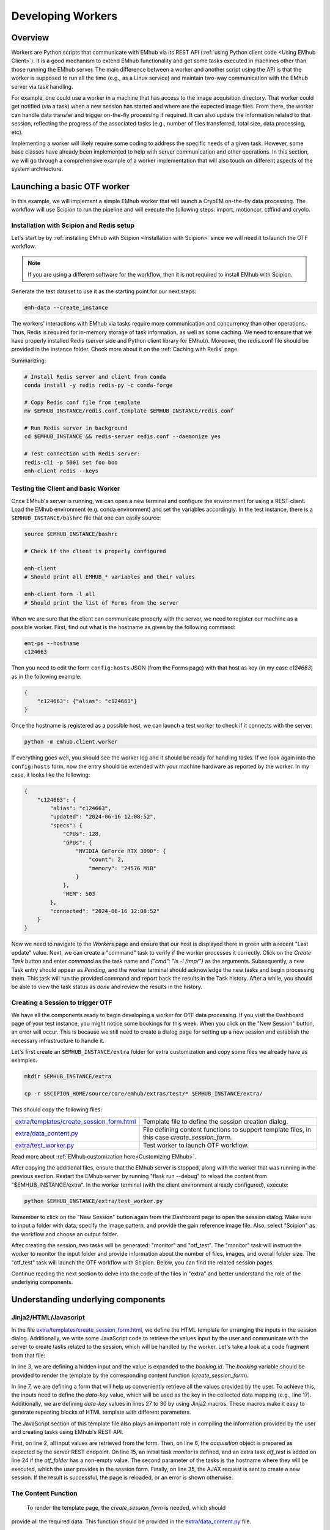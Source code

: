 
Developing Workers
==================

Overview
--------

Workers are Python scripts that communicate with EMhub via its REST API
(:ref:`using Python client code <Using EMhub Client>`). It is a good
mechanism to extend EMhub functionality and get some tasks executed in
machines other than those running the EMhub server. The main difference between
a worker and another script using the API is that the worker is supposed to run
all the time (e.g., as a Linux service) and maintain two-way communication with the EMhub server
via task handling.

For example, one could use a worker in a machine that has access
to the image acquisition directory. That worker could get notified (via a task)
when a new session has started and where are the expected image files. From there,
the worker can handle data transfer and trigger on-the-fly processing if required.
It can also update the information related to that session, reflecting the progress
of the associated tasks (e.g., number of files transferred, total size, data processing, etc).

Implementing a worker will likely require some coding to address the specific
needs of a given task. However, some base classes have already been implemented
to help with server communication and other operations. In this section, we will
go through a comprehensive example of a worker implementation that will also
touch on different aspects of the system architecture.


Launching a basic OTF worker
-------------------------------

In this example, we will implement a simple EMhub worker that will launch a
CryoEM on-the-fly data processing. The workflow will use Scipion to run the pipeline
and will execute the following steps: import, motioncor, ctffind and cryolo.

Installation with Scipion and Redis setup
.........................................

Let's start by by :ref:`installing EMhub with Scipion <Installation with Scipion>`
since we will need it to launch the OTF workflow.

.. note::
    If you are using a different software for the workflow, then it is not required
    to install EMhub with Scipion.

Generate the test dataset to use it as the starting point for our next steps:

.. code-block:: bash

    emh-data --create_instance

The workers' interactions with EMhub via tasks require more communication and
concurrency than other operations. Thus, Redis is required for in-memory storage
of task information, as well as some caching. We need to ensure that we have
properly installed Redis (server side and Python client library for EMhub).
Moreover, the redis.conf file should be provided in the instance folder.
Check more about it on the :ref:`Caching with Redis` page.

Summarizing:

.. code-block:: bash

    # Install Redis server and client from conda
    conda install -y redis redis-py -c conda-forge

    # Copy Redis conf file from template
    mv $EMHUB_INSTANCE/redis.conf.template $EMHUB_INSTANCE/redis.conf

    # Run Redis server in background
    cd $EMHUB_INSTANCE && redis-server redis.conf --daemonize yes

    # Test connection with Redis server:
    redis-cli -p 5001 set foo boo
    emh-client redis --keys

Testing the Client and basic Worker
...................................

Once EMhub's server is running, we can open a new terminal and configure the
environment for using a REST client. Load the EMhub environment (e.g. conda
environment) and set the variables accordingly. In the test instance, there
is a ``$EMHUB_INSTANCE/bashrc`` file that one can easily source:

.. code-block:: bash

    source $EMHUB_INSTANCE/bashrc

    # Check if the client is properly configured

    emh-client
    # Should print all EMHUB_* variables and their values

    emh-client form -l all
    # Should print the list of Forms from the server


When we are sure that the client can communicate properly with the server, we need
to register our machine as a possible worker. First, find out what is the hostname
as given by the following command:

.. code-block:: bash

    emt-ps --hostname
    c124663

Then you need to edit the form ``config:hosts`` JSON (from the Forms page)
with that host as key (in my case *c124663*) as in the following example:

.. code-block:: json

    {
        "c124663": {"alias": "c124663"}
    }

Once the hostname is registered as a possible host, we can launch a test
worker to check if it connects with the server:

.. code-block:: bash

    python -m emhub.client.worker

If everything goes well, you should see the worker log and it should be ready
for handling tasks. If we look again into the ``config:hosts`` form, now the
entry should be extended with your machine hardware as reported by the worker.
In my case, it looks like the following:

.. code-block:: json

    {
        "c124663": {
            "alias": "c124663",
            "updated": "2024-06-16 12:08:52",
            "specs": {
                "CPUs": 128,
                "GPUs": {
                    "NVIDIA GeForce RTX 3090": {
                        "count": 2,
                        "memory": "24576 MiB"
                    }
                },
                "MEM": 503
            },
            "connected": "2024-06-16 12:08:52"
        }
    }


Now we need to navigate to the *Workers* page and ensure that our host is displayed there in 
green with a recent "Last update" value. Next, we can create a "command" task to verify if 
the worker processes it correctly. Click on the *Create Task* button and enter *command* as 
the task name and *{"cmd": "ls -l /tmp/"}* as the arguments. Subsequently, a new Task entry 
should appear as *Pending*, and the worker terminal should acknowledge the new tasks and 
begin processing them. This task will run the provided command and report 
back the results in the Task history. After a while, you should be able to view the task 
status as *done* and review the results in the history.


Creating a Session to trigger OTF
.................................

We have all the components ready to begin developing a worker for OTF data processing. 
If you visit the Dashboard page of your test instance, you might notice some bookings 
for this week. When you click on the "New Session" button, an error will occur. This 
is because we still need to create a dialog page for setting up a new session and 
establish the necessary infrastructure to handle it.


Let's first create an ``$EMHUB_INSTANCE/extra`` folder for extra customization
and copy some files we already have as examples.

.. code-block:: bash

    mkdir $EMHUB_INSTANCE/extra

    cp -r $SCIPION_HOME/source/core/emhub/extras/test/* $EMHUB_INSTANCE/extra/

This should copy the following files:

.. csv-table::
   :widths: 20, 50

   "`extra/templates/create_session_form.html <https://github.com/3dem/emhub/blob/devel/extras/test/templates/create_session_form.html>`_", "Template file to define the session creation dialog."
   "`extra/data_content.py <https://github.com/3dem/emhub/blob/devel/extras/test/data_content.py>`_", "File defining content functions to support template files, in this case *create_session_form*."
   "`extra/test_worker.py <https://github.com/3dem/emhub/blob/devel/extras/test/test_worker.py>`_", "Test worker to launch OTF workflow."

Read more about :ref:`EMhub customization here<Customizing EMhub>`.

After copying the additional files, ensure that the EMhub server is stopped, 
along with the worker that was running in the previous section. Restart the 
EMhub server by running "flask run --debug" to reload the content from 
"$EMHUB_INSTANCE/extra". In the worker terminal (with the client environment 
already configured), execute:

.. code-block:: bash

    python $EMHUB_INSTANCE/extra/test_worker.py

Remember to click on the "New Session" button again from the Dashboard page 
to open the session dialog. Make sure to input a folder with data, specify 
the image pattern, and provide the gain reference image file. Also, select 
"Scipion" as the workflow and choose an output folder.

.. tab:: New session dialog

    .. image:: https://github.com/3dem/emhub/wiki/images/emhub_new_session_test.png
       :width: 100%

.. tab:: Example of input parameters

    .. image:: https://github.com/3dem/emhub/wiki/images/emhub_new_session_testFILLED.png
       :width: 100%


After creating the session, two tasks will be generated: "monitor" and "otf_test". 
The "monitor" task will instruct the worker to monitor the input folder and provide 
information about the number of files, images, and overall folder size. 
The "otf_test" task will launch the OTF workflow with Scipion. Below, you can find 
the related session pages.


.. tab:: Session Info page

    .. image:: https://github.com/3dem/emhub/wiki/images/emhub_new_session_test_info.png
       :width: 100%

.. tab:: Session Live page

    .. image:: https://github.com/3dem/emhub/wiki/images/emhub_new_session_test_live2.png
       :width: 100%

Continue reading the next section to delve into the code of the files in "extra" 
and better understand the role of the underlying components.


Understanding underlying components
-----------------------------------

Jinja2/HTML/Javascript
......................

In the file `extra/templates/create_session_form.html <https://github.com/3dem/emhub/blob/devel/extras/test/templates/create_session_form.html>`_, we define the HTML template for arranging the inputs in the session dialog. Additionally, we write some JavaScript code to retrieve the values input by the user and communicate with the server to create tasks related to the session, which will be handled by the worker. Let's take a look at a code fragment from that file:

.. code-block:: html+jinja
    :caption: Code fragment from: extra/templates/create_session_form.html
    :linenos:
    :emphasize-lines: 3, 7, 17

    <!-- Modal body -->
    <div class="modal-body">
    <input type="hidden" id="booking-id" value="{{ booking.id }}">

    <!-- Create Session Form -->
    <div class="col-xl-12 col-lg-12 col-md-12 col-sm-12 col-12">
        <form id="session-form" data-parsley-validate="" novalidate="">
            <div class="row">
                <!-- Left Column -->
                <div class="col-7">
                    {{ section_header("Basic Info") }}

                    <!-- Some lines omitted here -->

                    <!-- Project id -->
                    {% call macros.session_dialog_row_content("Project ID") %}
                        <select id="session-projectid-select" class="selectpicker show-tick" data-live-search="true" data-key="project_id">
                                <option value="0">Not set</option>
                                {% for p in projects %}
                                    {% set selected = 'selected' if p.id == booking.project.id else '' %}
                                    <option {{ selected }} value="{{ p.id }}">{{ p.title }}</option>
                                {% endfor %}
                            </select>
                    {% endcall %}

                    {{ section_header("Data Processing", 3) }}
                    {{ macros.session_dialog_row('Input RAW data folder', 'raw_folder', '', 'Provide RAW data folder') }}
                    {{ macros.session_dialog_row('Input IMAGES pattern', 'images_pattern', acquisition['images_pattern'], '') }}
                    {{ macros.session_dialog_row('Input GAIN image', 'gain', '', '') }}
                    {{ macros.session_dialog_row('Output OTF folder', 'otf_folder', '', '') }}


In line 3, we are defining a hidden input and the value is expanded to the *booking.id*.
The *booking* variable should be provided to render the template by the corresponding
content function (*create_session_form*).

In line 7, we are defining a form that will help us conveniently retrieve all the values 
provided by the user. To achieve this, the inputs need to define the *data-key* value, 
which will be used as the key in the collected data mapping (e.g., line 17). Additionally, 
we are defining *data-key* values in lines 27 to 30 by using Jinja2 macros. These macros 
make it easy to generate repeating blocks of HTML template with different parameters.

The JavaScript section of this template file also plays an important role in compiling 
the information provided by the user and creating tasks using EMhub's REST API.

.. code-block:: javascript
    :caption: Javascript fragment from extra/templates/create_session_form.html
    :linenos:
    :emphasize-lines: 2, 6, 15, 35

    function onCreateClick(){
        var formValues = getFormAsJson('session-form');
        var host = formValues.host;
        var attrs = {
            booking_id: parseInt(document.getElementById('booking-id').value),
            acquisition: {
                voltage: formValues.acq_voltage,
                magnification: formValues.acq_magnification,
                pixel_size: formValues.acq_pixel_size,
                dose: formValues.acq_dose,
                cs: formValues.acq_cs,
                images_pattern: formValues.images_pattern,
                gain: formValues.gain
            },
            tasks: [['monitor', host]],
            extra: {
                project_id: formValues.project_id, raw: {}, otf: {}
            }
        }

        // Some lines omitted here

        // Validate that the OTF folder is provided if there is an OTF workflow selected
        if (formValues.otf_folder){
            attrs.tasks.push(['otf_test', host])
            attrs.extra.otf.path = formValues.otf_folder;
            attrs.extra.otf.workflow = formValues.otf_workflow;
        }
        else if (formValues.otf_workflow !== 'None') {
            showError("Provide a valid <strong>OUTPUT data folder</strong> if " +
                "doing any processing");
            return;
        }

        var ajaxContent = $.ajax({
            url: "{{ url_for('api.create_session') }}",
            type: "POST",
            contentType: 'application/json; charset=utf-8',
            data: JSON.stringify({attrs: attrs}),
            dataType: "json"
        });

        ajaxContent.done(function(jsonResponse) {
            if ('error' in jsonResponse)
                showError(jsonResponse['error']);
            else {
                window.location = "{{ url_for_content('session_default') }}" +
                    "&session_id=" + jsonResponse.session.id;
            }
        });

First, on line 2, all input values are retrieved from the form. Then, on line 6, 
the *acquisition* object is prepared as expected by the server REST endpoint. 
On line 15, an initial task *monitor* is defined, and an extra task *otf_test* 
is added on line 24 if the *otf_folder* has a non-empty value. 
The second parameter of the tasks is the hostname where they will be executed, 
which the user provides in the session form. 
Finally, on line 35, the AJAX request is sent to create a new session. If the result 
is successful, the page is reloaded, or an error is shown otherwise.


The Content Function
....................

 To render the template page, the *create_session_form* is needed, which should 
provide all the required data. This function should be provided in the 
`extra/data_content.py <https://github.com/3dem/emhub/blob/devel/extras/test/data_content.py>`_ file. 

.. code-block:: python
    :caption: Content function in extra/data_content.py
    :linenos:
    :emphasize-lines: 7, 10, 21

    @dc.content
    def create_session_form(**kwargs):
        """ Basic session creation for EMhub Test Instance
        """
        dm = dc.app.dm  # shortcut
        user = dc.app.user
        booking_id = int(kwargs['booking_id'])

        # Get the booking associated with this Session to be created
        b = dm.get_booking_by(id=booking_id)
        can_edit = b.project and user.can_edit_project(b.project)

        # Do some permissions validation
        if not (user.is_manager or user.same_pi(b.owner) or can_edit):
            raise Exception("You can not create Sessions for this Booking. "
                            "Only members of the same lab can do it.")

        # Retrieve configuration information from the Form config:sessions
        # We fetch default acquisition info for each microscope or
        # the hosts that are available for doing OTF processing
        sconfig = dm.get_config('sessions')

        # Load default acquisition params for the given microscope
        micName = b.resource.name
        acq = sconfig['acquisition'][micName]
        otf_hosts = sconfig['otf']['hosts']

        data = {
            'booking': b,
            'acquisition': acq,
            'session_name_prefix': '',
            'otf_hosts': otf_hosts,
            'otf_host_default': '',
            'workflows': ['None', 'Scipion'],
            'workflow_default': '',
            'transfer_host': '',
            'cryolo_models': {}
        }
        data.update(dc.get_user_projects(b.owner, status='active'))
        return data

This content function is designed to take in one parameter, which is the *booking_id*. 
It is read in line 7 and used in line 10 to fetch the *Booking* entry from the database using SqlAlchemy ORM.
In line 21, an example demonstrates the process of retrieving "configuration" forms, 
which follow the naming convention of *config:NAME*, and then utilizing them in the session 
(or any template page) dialog. In this instance, we are making use of *config:session* to automatically 
populate default acquisition values for different microscopes. Finally, the *data* dictionary is made up 
of various key-value pairs and is returned. This data will be utilized by Flask to render the template.


The Worker Script
.................

The last component is the worker code in 
`extra/test_worker.py <https://github.com/3dem/emhub/blob/devel/extras/test/test_worker.py>`_. 
Workers are typically created using subclasses of two classes: `TaskHandler` and `Worker`. 
The `Worker` class establishes the connection with EMhub and defines the types of tasks it 
will react to by creating the corresponding `TaskHandler`. This class will then "process" 
the given tasks. The code fragment below shows the *process* function for our `TaskHandler`.

.. code-block:: python

    def process(self):
        try:
            if self.action == 'monitor':
                return self.monitor()
            elif self.action == 'otf_test':
                return self.otf()
            raise Exception(f"Unknown action {self.action}")
        except Exception as e:
            self.update_task({'error': str(e), 'done': 1})
            self.stop()

Here, the handler defines a *process* function for tasks of type *monitor* or *otf_test* and launches an error otherwise.

.. important::

    The *process* function will be called from an infinite loop. The handler can
    set the *self.sleep* attribute to sleep that many seconds between calls. It
    should also call the function *self.stop()* when the task is completed
    (successfully or with failure) and no more processing is needed. The attribute
    *self.count* can also be used to know the count of *process* function calls.

Below is the *monitor* function that basically check the number of files
and their size in the input data folder. It will update back the task with
that information.

.. code-block:: python
    :linenos:
    :emphasize-lines: 6

    def monitor(self):
        extra = self.session['extra']
        raw = extra['raw']
        raw_path = raw['path']
        # If repeat != 0, then repeat the scanning this number of times
        repeat = self.task['args'].get('repeat', 1)

        if not os.path.exists(raw_path):
            raise Exception(f"Provided RAW images folder '{raw_path}' does not exists.")

        print(Color.bold(f"session_id = {self.session['id']}, monitoring files..."))
        print(f"    path: {raw['path']}")

        if self.count == 1:
            self.mf = MovieFiles()

        self.mf.scan(raw['path'])
        update_args = self.mf.info()
        raw.update(update_args)
        self.update_session_extra({'raw': raw})

        if repeat and self.count == repeat:
            self.stop()
            update_args['done'] = 1

        # Remove dict from the task update
        del update_args['files']
        self.update_task(update_args)

In line 6, there is an optional parameter called *repeat* which indicates the 
number of times to repeat the "monitor". The ``MovieFiles`` class from the *emtools* 
library is instantiated in line 15 and utilized in line 17 to scan the input 
folder. This class incorporates a caching mechanism to prevent re-reading files 
that have already been read. In line 20, the function *update_function_extra* 
is invoked to update the *extra* property of the session with the retrieved 
information. Subsequently, in line 28, the task is updated, setting *done=1*, 
which marks the task as completed.

The following code snippet displays the *otf* function, which shares some similarities 
with the *monitor* function but performs different tasks. The main distinctions are in 
line 13, where a JSON configuration file is created, and in line 20, where the workflow 
is initiated.

.. code-block:: python
    :linenos:
    :emphasize-lines: 13, 20

    def otf(self):
        # Some lines omitted here

        # Create OTF folder and configuration files for OTF
        def _path(*paths):
            return os.path.join(otf_path, *paths)

        self.pl.mkdir(otf_path)
        os.symlink(raw_path, _path('data'))
        acq = self.session['acquisition']
        # Make gain relative to input raw data folder
        acq['gain'] = _path('data', acq['gain'])
        with open(_path('scipion_otf_options.json'), 'w') as f:
            opts = {'acquisition': acq, '2d': False}
            json.dump(opts, f, indent=4)

        otf['status'] = 'created'

        # Now launch Scipion OTF
        self.pl.system(f"scipion python -m emtools.scripts.emt-scipion-otf --create {otf_path} &")


Other Worker Examples
---------------------

Cluster Queues Worker
.....................

This example demonstrates an existing worker responsible for monitoring the jobs 
of a queueing system. The worker code is simple, mainly defining its capability 
to handle a “cluster-lsf” task by registering a `TaskHandler` for it.

.. code-block:: python

    class LSFWorker(Worker):
        def handle_tasks(self, tasks):
            for t in tasks:
                if t['name'] == 'cluster-lsf':
                    handler = LSFTaskHandler(self, t)
                else:
                    handler = DefaultTaskHandler(self, t)
                handler.start()


In the next step, the task handler will implement the `process` function 
and use the function `LSF().get_queues_json('cryo')` to retrieve information 
about the jobs running on the "cryo" queues. This part can be modified to 
make this worker compatible with a different queueing system. The retrieved 
information will be stored in `args['queues']` as a JSON string and then 
sent to the EMhub server using the `update_task` function.

.. code-block:: python

    class LSFTaskHandler(TaskHandler):
        def __init__(self, *args, **kwargs):
            TaskHandler.__init__(self, *args, **kwargs)

        def process(self):
            args = {'maxlen': 2}
            try:
                from emtools.hpc.lsf import LSF
                queues = LSF().get_queues_json('cryo')
                args['queues'] = json.dumps(queues)
            except Exception as e:
                args['error'] = f"Error: {e}"
                args.update({'error': str(e),
                             'stack': traceback.format_exc()})

            self.logger.info("Sending queues info")
            self.update_task(args)
            time.sleep(30)



EPU Session Monitoring
......................

In this example, we have implemented a `TaskHandler` that monitors a 
filesystem path in order to detect new EPU session folders. It utilizes 
the `request_config` function to obtain configuration information from 
the EMhub server. Specifically, it retrieves the location where the raw 
frames will be written. The `process` function is designed to be called 
continually, allowing the handler to scan the location for new folders. 
As with the previous example, the gathered information is sent back to 
EMhub as a JSON string through the `update_task` function.


.. code-block:: python

    class FramesTaskHandler(TaskHandler):
        """ Monitor frames folder located at
        config:sessions['raw']['root_frames']. """
        def __init__(self, *args, **kwargs):
            TaskHandler.__init__(self, *args, **kwargs)
            # Load config
            self.sconfig = self.request_config('sessions')
            self.root_frames = self.sconfig['raw']['root_frames']

        def process(self):
            if self.count == 1:
                self.entries = {}

            args = {'maxlen': 2}
            updated = False

            try:
                for e in os.listdir(self.root_frames):
                    entryPath = os.path.join(self.root_frames, e)
                    s = os.stat(entryPath)
                    if os.path.isdir(entryPath):
                        if e not in self.entries:
                            self.entries[e] = {'mf': MovieFiles(), 'ts': 0}
                        dirEntry = self.entries[e]
                        if dirEntry['ts'] < s.st_mtime:
                            dirEntry['mf'].scan(entryPath)
                            dirEntry['ts'] = s.st_mtime
                            updated = True
                    elif os.path.isfile(entryPath):
                        if e not in self.entries or self.entries[e]['ts'] < s.st_mtime:
                            self.entries[e] = {
                                'type': 'file',
                                'size': s.st_size,
                                'ts': s.st_mtime
                            }
                            updated = True

                if updated:
                    entries = []
                    for e, entry in self.entries.items():
                        if 'mf' in entry:  # is a directory
                            newEntry = {
                                'type': 'dir',
                                'size': entry['mf'].total_size,
                                'movies': entry['mf'].total_movies,
                                'ts': entry['ts']
                            }
                        else:
                            newEntry = entry
                        newEntry['name'] = e
                        entries.append(newEntry)

                    args['entries'] = json.dumps(entries)
                    u = shutil.disk_usage(self.root_frames)
                    args['usage'] = json.dumps({'total': u.total, 'used': u.used})

            except Exception as e:
                updated = True  # Update error
                args['error'] = f"Error: {e}"
                args.update({'error': str(e),
                             'stack': traceback.format_exc()})

            if updated:
                self.info("Sending frames folder info")
                self.update_task(args)

            time.sleep(30)


Data Transfer and On-The-Fly Processing
.......................................

Below is a more detailed example of a worker responsible for managing data transfer 
or processing data in real time during a specific session. It receives new tasks 
from the EMhub server, retrieves information about the assigned session, and updates 
the session details as the tasks are processed.

Check the `Sessions Worker <https://github.com/3dem/emhub/blob/devel/emhub/client/session_worker.py>`_ code in Github.


